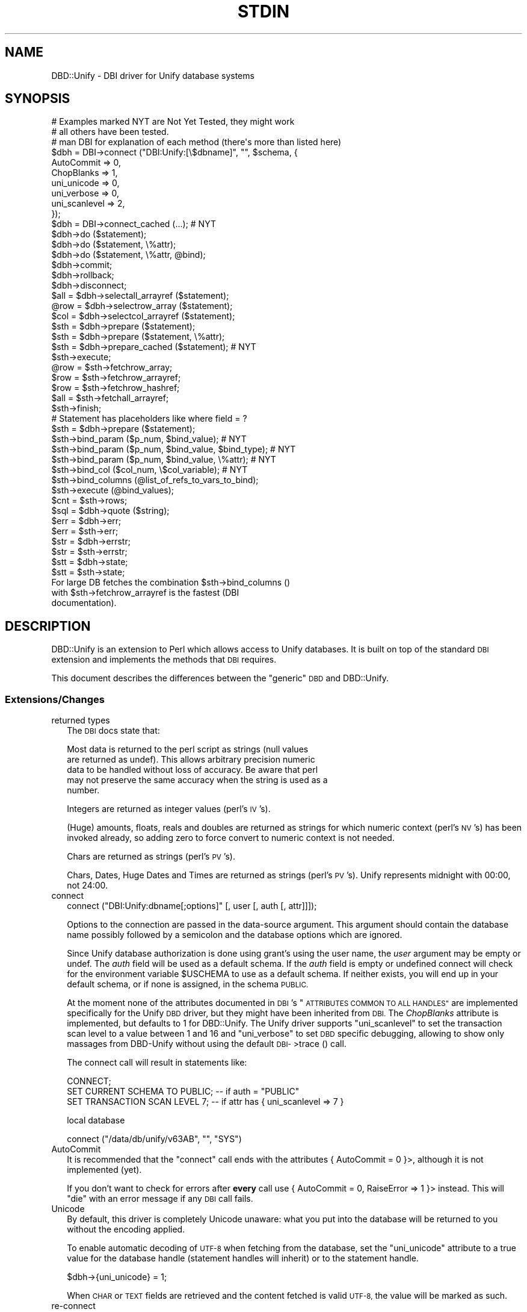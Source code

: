 .\" Automatically generated by Pod::Man 4.14 (Pod::Simple 3.42)
.\"
.\" Standard preamble:
.\" ========================================================================
.de Sp \" Vertical space (when we can't use .PP)
.if t .sp .5v
.if n .sp
..
.de Vb \" Begin verbatim text
.ft CW
.nf
.ne \\$1
..
.de Ve \" End verbatim text
.ft R
.fi
..
.\" Set up some character translations and predefined strings.  \*(-- will
.\" give an unbreakable dash, \*(PI will give pi, \*(L" will give a left
.\" double quote, and \*(R" will give a right double quote.  \*(C+ will
.\" give a nicer C++.  Capital omega is used to do unbreakable dashes and
.\" therefore won't be available.  \*(C` and \*(C' expand to `' in nroff,
.\" nothing in troff, for use with C<>.
.tr \(*W-
.ds C+ C\v'-.1v'\h'-1p'\s-2+\h'-1p'+\s0\v'.1v'\h'-1p'
.ie n \{\
.    ds -- \(*W-
.    ds PI pi
.    if (\n(.H=4u)&(1m=24u) .ds -- \(*W\h'-12u'\(*W\h'-12u'-\" diablo 10 pitch
.    if (\n(.H=4u)&(1m=20u) .ds -- \(*W\h'-12u'\(*W\h'-8u'-\"  diablo 12 pitch
.    ds L" ""
.    ds R" ""
.    ds C` ""
.    ds C' ""
'br\}
.el\{\
.    ds -- \|\(em\|
.    ds PI \(*p
.    ds L" ``
.    ds R" ''
.    ds C`
.    ds C'
'br\}
.\"
.\" Escape single quotes in literal strings from groff's Unicode transform.
.ie \n(.g .ds Aq \(aq
.el       .ds Aq '
.\"
.\" If the F register is >0, we'll generate index entries on stderr for
.\" titles (.TH), headers (.SH), subsections (.SS), items (.Ip), and index
.\" entries marked with X<> in POD.  Of course, you'll have to process the
.\" output yourself in some meaningful fashion.
.\"
.\" Avoid warning from groff about undefined register 'F'.
.de IX
..
.nr rF 0
.if \n(.g .if rF .nr rF 1
.if (\n(rF:(\n(.g==0)) \{\
.    if \nF \{\
.        de IX
.        tm Index:\\$1\t\\n%\t"\\$2"
..
.        if !\nF==2 \{\
.            nr % 0
.            nr F 2
.        \}
.    \}
.\}
.rr rF
.\"
.\" Accent mark definitions (@(#)ms.acc 1.5 88/02/08 SMI; from UCB 4.2).
.\" Fear.  Run.  Save yourself.  No user-serviceable parts.
.    \" fudge factors for nroff and troff
.if n \{\
.    ds #H 0
.    ds #V .8m
.    ds #F .3m
.    ds #[ \f1
.    ds #] \fP
.\}
.if t \{\
.    ds #H ((1u-(\\\\n(.fu%2u))*.13m)
.    ds #V .6m
.    ds #F 0
.    ds #[ \&
.    ds #] \&
.\}
.    \" simple accents for nroff and troff
.if n \{\
.    ds ' \&
.    ds ` \&
.    ds ^ \&
.    ds , \&
.    ds ~ ~
.    ds /
.\}
.if t \{\
.    ds ' \\k:\h'-(\\n(.wu*8/10-\*(#H)'\'\h"|\\n:u"
.    ds ` \\k:\h'-(\\n(.wu*8/10-\*(#H)'\`\h'|\\n:u'
.    ds ^ \\k:\h'-(\\n(.wu*10/11-\*(#H)'^\h'|\\n:u'
.    ds , \\k:\h'-(\\n(.wu*8/10)',\h'|\\n:u'
.    ds ~ \\k:\h'-(\\n(.wu-\*(#H-.1m)'~\h'|\\n:u'
.    ds / \\k:\h'-(\\n(.wu*8/10-\*(#H)'\z\(sl\h'|\\n:u'
.\}
.    \" troff and (daisy-wheel) nroff accents
.ds : \\k:\h'-(\\n(.wu*8/10-\*(#H+.1m+\*(#F)'\v'-\*(#V'\z.\h'.2m+\*(#F'.\h'|\\n:u'\v'\*(#V'
.ds 8 \h'\*(#H'\(*b\h'-\*(#H'
.ds o \\k:\h'-(\\n(.wu+\w'\(de'u-\*(#H)/2u'\v'-.3n'\*(#[\z\(de\v'.3n'\h'|\\n:u'\*(#]
.ds d- \h'\*(#H'\(pd\h'-\w'~'u'\v'-.25m'\f2\(hy\fP\v'.25m'\h'-\*(#H'
.ds D- D\\k:\h'-\w'D'u'\v'-.11m'\z\(hy\v'.11m'\h'|\\n:u'
.ds th \*(#[\v'.3m'\s+1I\s-1\v'-.3m'\h'-(\w'I'u*2/3)'\s-1o\s+1\*(#]
.ds Th \*(#[\s+2I\s-2\h'-\w'I'u*3/5'\v'-.3m'o\v'.3m'\*(#]
.ds ae a\h'-(\w'a'u*4/10)'e
.ds Ae A\h'-(\w'A'u*4/10)'E
.    \" corrections for vroff
.if v .ds ~ \\k:\h'-(\\n(.wu*9/10-\*(#H)'\s-2\u~\d\s+2\h'|\\n:u'
.if v .ds ^ \\k:\h'-(\\n(.wu*10/11-\*(#H)'\v'-.4m'^\v'.4m'\h'|\\n:u'
.    \" for low resolution devices (crt and lpr)
.if \n(.H>23 .if \n(.V>19 \
\{\
.    ds : e
.    ds 8 ss
.    ds o a
.    ds d- d\h'-1'\(ga
.    ds D- D\h'-1'\(hy
.    ds th \o'bp'
.    ds Th \o'LP'
.    ds ae ae
.    ds Ae AE
.\}
.rm #[ #] #H #V #F C
.\" ========================================================================
.\"
.IX Title "STDIN 1"
.TH STDIN 1 "2021-01-01" "perl v5.32.0" "User Contributed Perl Documentation"
.\" For nroff, turn off justification.  Always turn off hyphenation; it makes
.\" way too many mistakes in technical documents.
.if n .ad l
.nh
.SH "NAME"
DBD::Unify \- DBI driver for Unify database systems
.SH "SYNOPSIS"
.IX Header "SYNOPSIS"
.Vb 3
\& # Examples marked NYT are Not Yet Tested, they might work
\& #  all others have been tested.
\& # man DBI for explanation of each method (there\*(Aqs more than listed here)
\&
\& $dbh = DBI\->connect ("DBI:Unify:[\e$dbname]", "", $schema, {
\&                         AutoCommit    => 0,
\&                         ChopBlanks    => 1,
\&                         uni_unicode   => 0,
\&                         uni_verbose   => 0,
\&                         uni_scanlevel => 2,
\&                         });
\& $dbh = DBI\->connect_cached (...);                   # NYT
\& $dbh\->do ($statement);
\& $dbh\->do ($statement, \e%attr);
\& $dbh\->do ($statement, \e%attr, @bind);
\& $dbh\->commit;
\& $dbh\->rollback;
\& $dbh\->disconnect;
\&
\& $all = $dbh\->selectall_arrayref ($statement);
\& @row = $dbh\->selectrow_array ($statement);
\& $col = $dbh\->selectcol_arrayref ($statement);
\&
\& $sth = $dbh\->prepare ($statement);
\& $sth = $dbh\->prepare ($statement, \e%attr);
\& $sth = $dbh\->prepare_cached ($statement);           # NYT
\& $sth\->execute;
\& @row = $sth\->fetchrow_array;
\& $row = $sth\->fetchrow_arrayref;
\& $row = $sth\->fetchrow_hashref;
\& $all = $sth\->fetchall_arrayref;
\& $sth\->finish;
\&
\& # Statement has placeholders like where field = ?
\& $sth = $dbh\->prepare ($statement);
\& $sth\->bind_param ($p_num, $bind_value);             # NYT
\& $sth\->bind_param ($p_num, $bind_value, $bind_type); # NYT
\& $sth\->bind_param ($p_num, $bind_value, \e%attr);     # NYT
\& $sth\->bind_col ($col_num, \e$col_variable);          # NYT
\& $sth\->bind_columns (@list_of_refs_to_vars_to_bind);
\& $sth\->execute (@bind_values);
\&
\& $cnt = $sth\->rows;
\&
\& $sql = $dbh\->quote ($string);
\&
\& $err = $dbh\->err;
\& $err = $sth\->err;
\& $str = $dbh\->errstr;
\& $str = $sth\->errstr;
\& $stt = $dbh\->state;
\& $stt = $sth\->state;
\&
\& For large DB fetches the combination $sth\->bind_columns ()
\& with $sth\->fetchrow_arrayref is the fastest (DBI
\& documentation).
.Ve
.SH "DESCRIPTION"
.IX Header "DESCRIPTION"
DBD::Unify is an extension to Perl which allows access to Unify
databases. It is built on top of the standard \s-1DBI\s0 extension and
implements the methods that \s-1DBI\s0 requires.
.PP
This document describes the differences between the \*(L"generic\*(R" \s-1DBD\s0
and DBD::Unify.
.SS "Extensions/Changes"
.IX Subsection "Extensions/Changes"
.IP "returned types" 2
.IX Item "returned types"
The \s-1DBI\s0 docs state that:
.Sp
.Vb 5
\&   Most data is returned to the perl script as strings (null values
\&   are returned as undef).  This allows arbitrary precision numeric
\&   data to be handled without loss of accuracy.  Be aware that perl
\&   may  not preserve the same accuracy when the string is used as a
\&   number.
.Ve
.Sp
Integers are returned as integer values (perl's \s-1IV\s0's).
.Sp
(Huge) amounts, floats, reals and doubles are returned as strings for which
numeric context (perl's \s-1NV\s0's) has been invoked already, so adding zero to
force convert to numeric context is not needed.
.Sp
Chars are returned as strings (perl's \s-1PV\s0's).
.Sp
Chars, Dates, Huge Dates and Times are returned as strings (perl's \s-1PV\s0's).
Unify represents midnight with 00:00, not 24:00.
.IP "connect" 2
.IX Item "connect"
.Vb 1
\&    connect ("DBI:Unify:dbname[;options]" [, user [, auth [, attr]]]);
.Ve
.Sp
Options to the connection are passed in the data-source
argument. This argument should contain the database
name possibly followed by a semicolon and the database options
which are ignored.
.Sp
Since Unify database authorization is done using grant's using the
user name, the \fIuser\fR argument may be empty or undef. The \fIauth\fR
field will be used as a default schema. If the \fIauth\fR field is empty
or undefined connect will check for the environment variable \f(CW$USCHEMA\fR
to use as a default schema. If neither exists, you will end up in your
default schema, or if none is assigned, in the schema \s-1PUBLIC.\s0
.Sp
At the moment none of the attributes documented in \s-1DBI\s0's \*(L"\s-1ATTRIBUTES
COMMON TO ALL HANDLES\*(R"\s0 are implemented specifically for the Unify
\&\s-1DBD\s0 driver, but they might have been inherited from \s-1DBI.\s0 The \fIChopBlanks\fR
attribute is implemented, but defaults to 1 for DBD::Unify.
The Unify driver supports \*(L"uni_scanlevel\*(R" to set the transaction scan
level to a value between 1 and 16 and \*(L"uni_verbose\*(R" to set \s-1DBD\s0 specific
debugging, allowing to show only massages from DBD-Unify without using
the default \s-1DBI\-\s0>trace () call.
.Sp
The connect call will result in statements like:
.Sp
.Vb 3
\&    CONNECT;
\&    SET CURRENT SCHEMA TO PUBLIC;  \-\- if auth = "PUBLIC"
\&    SET TRANSACTION SCAN LEVEL 7;  \-\- if attr has { uni_scanlevel => 7 }
.Ve
.Sp
local database
.Sp
.Vb 1
\&    connect ("/data/db/unify/v63AB", "", "SYS")
.Ve
.IP "AutoCommit" 2
.IX Item "AutoCommit"
It is recommended that the \f(CW\*(C`connect\*(C'\fR call ends with the attributes
{\ AutoCommit\ = 0 }>, although it is not implemented (yet).
.Sp
If you don't want to check for errors after \fBevery\fR call use
{\ AutoCommit\ = 0, RaiseError => 1 }> instead. This will \f(CW\*(C`die\*(C'\fR with
an error message if any \s-1DBI\s0 call fails.
.IP "Unicode" 2
.IX Item "Unicode"
By default, this driver is completely Unicode unaware: what you put into
the database will be returned to you without the encoding applied.
.Sp
To enable automatic decoding of \s-1UTF\-8\s0 when fetching from the database,
set the \f(CW\*(C`uni_unicode\*(C'\fR attribute to a true value for the database handle
(statement handles will inherit) or to the statement handle.
.Sp
.Vb 1
\&  $dbh\->{uni_unicode} = 1;
.Ve
.Sp
When \s-1CHAR\s0 or \s-1TEXT\s0 fields are retrieved and the content fetched is valid
\&\s-1UTF\-8,\s0 the value will be marked as such.
.IP "re-connect" 2
.IX Item "re-connect"
Though both the syntax and the module support connecting to different
databases, even at the same time, the Unify libraries seem to quit
connecting to a new database, even if the old one is closed following
every rule of precaution.
.Sp
To be safe in closing a handle of all sorts, undef it after it is done with,
it will than be destroyed. (As of 0.12 this is tried internally for handles
that proved to be finished)
.Sp
explicit:
.Sp
.Vb 5
\& my $dbh = DBI\->connect (...);
\& my $sth = $dbh\->prepare (...);
\& :
\& $sth\->finish;     undef $sth;
\& $dbh\->disconnect; undef $dbh;
.Ve
.Sp
or implicit:
.Sp
.Vb 8
\& {   my $dbh = DBI\->connect (...);
\&     {   my $sth = $dbh\->prepare (...);
\&         while (my @data = $sth\->fetchrow_array) {
\&             :
\&             }
\&         }  # $sth implicitly destroyed by end\-of\-scope
\&     $dbh\->disconnect;
\&     }  # $dbh implicitly destroyed by end\-of\-scope
.Ve
.IP "do" 2
.IX Item "do"
.Vb 1
\& $dbh\->do ($statement)
.Ve
.Sp
This is implemented as a call to '\s-1EXECUTE IMMEDIATE\s0' with all the
limitations that this implies.
.IP "commit and rollback invalidates open cursors" 2
.IX Item "commit and rollback invalidates open cursors"
DBD::Unify does warn when a commit or rollback is issued on a \f(CW$dbh\fR
with open cursors.
.Sp
Possibly a commit/rollback/disconnect should also undef the \f(CW$sth\fR's.
(This should probably be done in the DBI-layer as other drivers will
have the same problems).
.Sp
After a commit or rollback the cursors are all \->finish'ed, i.e. they
are closed and the \s-1DBI/DBD\s0 will warn if an attempt is made to fetch
from them.
.Sp
A future version of DBD::Unify might re-prepare the statement.
.SS "Stuff implemented in perl"
.IX Subsection "Stuff implemented in perl"
.IP "driver" 2
.IX Item "driver"
Just here for \s-1DBI.\s0 No use in telling the end-user what to do with it :)
.IP "connect" 2
.IX Item "connect"
.PD 0
.IP "data_sources" 2
.IX Item "data_sources"
.PD
There is no way for Unify to tell what data sources might be available.
There is no central files (like \fI/etc/oratab\fR for Oracle) that lists all
available sources, so this method will always return an empty list.
.IP "quote_identifier" 2
.IX Item "quote_identifier"
As \s-1DBI\s0's \f(CW\*(C`quote_identifier ()\*(C'\fR gladly accepts the empty string as a
valid identifier, I have to override this method to translate empty
strings to undef, so the method behaves properly. Unify does not allow
to select \f(CW\*(C`NULL\*(C'\fR as a constant as in:
.Sp
.Vb 1
\&    select NULL, foo from bar;
.Ve
.IP "prepare ($statement [, \e%attr])" 2
.IX Item "prepare ($statement [, %attr])"
The only attribute currently supported is the \f(CW\*(C`dbd_verbose\*(C'\fR (or its
alias \f(CW\*(C`uni_verbose\*(C'\fR) level. See \*(L"trace\*(R" below.
.IP "table_info ($;$$$$)" 2
.IX Item "table_info ($;$$$$)"
.PD 0
.IP "columne_info ($$$$)" 2
.IX Item "columne_info ($$$$)"
.IP "foreign_key_info ($$$$$$;$)" 2
.IX Item "foreign_key_info ($$$$$$;$)"
.IP "link_info ($;$$$$)" 2
.IX Item "link_info ($;$$$$)"
.IP "primary_key ($$$)" 2
.IX Item "primary_key ($$$)"
.IP "uni_clear_cache ()" 2
.IX Item "uni_clear_cache ()"
.PD
Note that these five get their info by accessing the \f(CW\*(C`SYS\*(C'\fR schema which
is relatively extremely slow. e.g. Getting all the primary keys might well
run into seconds, rather than milliseconds.
.Sp
This is work-in-progress, and we hope to find faster ways to get to this
information. Also note that in order to keep it fast across multiple calls,
some information is cached, so when you alter the data dictionary after a
call to one of these, that cached information is not updated.
.Sp
For \f(CW\*(C`column_info ()\*(C'\fR, the returned \f(CW\*(C`DATA_TYPE\*(C'\fR is deduced from the
\&\f(CW\*(C`TYPE_NAME\*(C'\fR returned from \f(CW\*(C`SYS.ACCESSIBLE_COLUMNS\*(C'\fR. The type is in
the \s-1ODBC\s0 range and the original Unify type and type_name are returned
in the additional fields \f(CW\*(C`uni_type\*(C'\fR and \f(CW\*(C`uni_type_name\*(C'\fR. Somehow
selecting from that table does not return valid statement handles for
types \f(CW\*(C`currency\*(C'\fR and \f(CW\*(C`huge integer\*(C'\fR.
.Sp
.Vb 10
\&  Create as           sth attributes       uni_type/uni_type_name
\&  \-\-\-\-\-\-\-\-\-\-\-\-\-\-\-\-\-\-\- \-\-\-\-\-\-\-\-\-\-\-\-\-\-\-\-\-\-\-  \-\-\-\-\-\-\-\-\-\-\-\-\-\-\-\-\-\-\-\-\-\-\-\-\-
\&  amount              FLOAT             6   \-4 AMOUNT (9, 2)
\&  amount (5, 2)       FLOAT             6   \-4 AMOUNT (5, 2)
\&  huge amount         REAL              7   \-6 HUGE AMOUNT (15, 2)
\&  huge amount (5, 2)  REAL              7   \-6 HUGE AMOUNT (5, 2)
\&  huge amount (15, 2) REAL              7   \-6 HUGE AMOUNT (15, 2)
\&  byte                BINARY           \-2  \-12 BYTE (1)
\&  byte (512)          BINARY           \-2  \-12 BYTE (512)
\&  char                CHAR              1    1 CHAR (1)
\&  char (12)           CHAR              1    1 CHAR (12)
\&  currency            DECIMAL           3    \- ?
\&  currency (9)        DECIMAL           3    \- ?
\&  currency (7,2)      DECIMAL           3    \- ?
\&  date                DATE              9   \-3 DATE
\&  huge date           TIMESTAMP        11  \-11 HUGE DATE
\&  decimal             NUMERIC           2    2 NUMERIC (9)
\&  decimal (2)         NUMERIC           2    2 NUMERIC (2)
\&  decimal (8)         NUMERIC           2    2 NUMERIC (8)
\&  double precision    DOUBLE PRECISION  8    8 DOUBLE PRECISION (64)
\&  float               DOUBLE PRECISION  8    6 FLOAT (64)
\&  huge integer        HUGE INTEGER     \-5    \- ?
\&  integer             NUMERIC           2    2 NUMERIC (9)
\&  numeric             NUMERIC           2    2 NUMERIC (9)
\&  numeric (2)         SMALLINT          5    2 NUMERIC (2)
\&  numeric (6)         NUMERIC           2    2 NUMERIC (6)
\&  real                REAL              7    7 REAL (32)
\&  smallint            SMALLINT          5    2 NUMERIC (4)
\&  text                TEXT             \-1   \-9 TEXT
\&  time                TIME             10   \-7 TIME
.Ve
.Sp
Currently the driver tries to cache information about the schema as it
is required. When there are fields added, removed, or altered, references
are added or removed or primary keys or unique hashes are added or removed
it is wise to call \f(CW\*(C`$dbh\->uni_clear_cache\*(C'\fR to ensure that the info
on next inquiries will be up to date.
.IP "ping" 2
.IX Item "ping"
.SS "Stuff implemented in C (\s-1XS\s0)"
.IX Subsection "Stuff implemented in C (XS)"
.PD 0
.IP "trace" 2
.IX Item "trace"
.PD
The \f(CW\*(C`DBI\->trace (level)\*(C'\fR call will promote the level to DBD::Unify,
showing both the \s-1DBI\s0 layer debugging messages as well as the DBD::Unify
specific driver-side debug messages.
.Sp
It is however also possible to trace \fBonly\fR the DBD-Unify without the
\&\f(CW\*(C`DBI\->trace ()\*(C'\fR call by using the \f(CW\*(C`uni_verbose\*(C'\fR attribute on \f(CW\*(C`connect ()\*(C'\fR
or by setting it later to the database handle, the default level is set from
the environment variable \f(CW$DBD_TRACE\fR if defined:
.Sp
.Vb 2
\&  $dbh = DBI\->connect ("DBI::Unify", "", "", { uni_verbose => 3 });
\&  $dbh\->{uni_verbose} = 3;
.Ve
.Sp
As DBD::Oracle also supports this scheme since version 1.22, \f(CW\*(C`dbd_verbose\*(C'\fR
is a portable alias for \f(CW\*(C`uni_verbose\*(C'\fR, which is also supported in DBD::Oracle.
.Sp
DBD::Unify now also allows an even finer grained debugging, by allowing
\&\f(CW\*(C`dbd_verbose\*(C'\fR on statement handles too. The default \f(CW\*(C`dbd_verbose\*(C'\fR for
statement handles is the global \f(CW\*(C`dbd_verbose\*(C'\fR at creation time of the
statement handle.
.Sp
The environment variable \f(CW\*(C`DBD_VERBOSE\*(C'\fR is used if defined and overrules
\&\f(CW$DBD_TRACE\fR.
.Sp
.Vb 4
\&  $dbh\->{dbd_verbose} = 4;
\&  $sth = $dbh\->prepare ("select * from foo");  # sth\*(Aqs dbd_verbose = 4
\&  $dbh\->{dbd_verbose} = 3;                     # sth\*(Aqs dbd_verbose = 4
\&  $sth\->{dbd_verbose} = 5;                     # now 5
.Ve
.Sp
Currently, the following levels are defined:
.RS 2
.IP "1 & 2" 2
.IX Item "1 & 2"
No \s-1DBD\s0 messages implemented at level 1 and 2, as they are reserved for \s-1DBI\s0
.IP "3" 2
.IX Item "3"
.Vb 10
\&  DBD::Unify::dbd_db_STORE (ScanLevel = 7)
\&  DBD::Unify::st_prepare u_sql_00_000000 ("select * from foo")
\&  DBD::Unify::st_prepare u_sql_00_000000 (<= 4, => 0)
\&  DBD::Unify::st_execute u_sql_00_000000
\&  DBD::Unify::st_destroy \*(Aqselect * from parm\*(Aq
\&  DBD::Unify::st_free u_sql_00_000000
\&  DBD::Unify::st 0x7F7F25CC 0x0000 0x0000 0x00000000 0x00000000 0x00000000
\&  DBD::Unify::st destroyed
\&  DBD::Unify::db_disconnect
\&  DBD::Unify::db_destroy
.Ve
.IP "4" 2
.IX Item "4"
Level 3 plus errors and additional return codes and field types and values:
.Sp
.Vb 10
\&  DBD::Unify::st_prepare u_sql_00_000000 ("select c_bar from foo where c_foo = 1")
\&      After allocate, sqlcode = 0
\&      After prepare,  sqlcode = 0
\&      After allocate, sqlcode = 0
\&      After describe, sqlcode = 0
\&      After count,    sqlcode = 0, count = 1
\&  DBD::Unify::fld_describe o_sql_00_000000 (1 fields)
\&      After get,      sqlcode = 0
\&  DBD::Unify::st_prepare u_sql_00_000000 (<= 1, => 0)
\&  DBD::Unify::st_execute u_sql_00_000000
\&      After open,     sqlcode = 0 (=> 0)
\&  DBD::Unify::st_fetch u_sql_00_000000
\&      Fetched         sqlcode = 0, fields = 1
\&      After get,      sqlcode = 0
\&       Field   1: c_bar: NUMERIC  4: (6030) 6030 ==
\&       Fetch done
\&  DBD::Unify::st_finish u_sql_00_000000
\&      After close,    sqlcode = 0
\&  DBD::Unify::st_destroy \*(Aqselect c_bar from foo where c_foo = 1\*(Aq
\&  DBD::Unify::st_free u_sql_00_000000
\&      After deallocO, sqlcode = 0
\&      After deallocU, sqlcode = 0
.Ve
.IP "5" 2
.IX Item "5"
Level 4 plus some content info:
.Sp
.Vb 5
\&  DBD::Unify::st_fetch u_sql_00_000000
\&      Fetched         sqlcode = 0, fields = 1
\&      After get,      sqlcode = 0
\&       Field   1: [05 00 04 00 00] c_bar: NUMERIC  4: (6030) 6030 ==
\&       Fetch done
.Ve
.IP "6" 2
.IX Item "6"
Level 5 plus internal coding for exchanges and low(er) level return codes:
.Sp
.Vb 4
\&  DBD::Unify::fld_describe o_sql_00_000000 (1 fields)
\&      After get,      sqlcode = 0
\&       Field   1: [05 00 04 00 FFFFFFFF] c_bar
\&  DBD::Unify::st_prepare u_sql_00_000000 (<= 1, => 0)
.Ve
.IP "7" 2
.IX Item "7"
Level 6 plus destroy/cleanup states:
.Sp
.Vb 4
\&  DBD::Unify::st_free u_sql_00_000000
\&   destroy allocc destroy alloco    After deallocO, sqlcode = 0
\&   destroy alloci destroy allocp    After deallocU, sqlcode = 0
\&   destroy stat destroy growup destroy impset
.Ve
.IP "8" 2
.IX Item "8"
No messages (yet) set to level 8 and up.
.RE
.RS 2
.RE
.IP "int  dbd_bind_ph (\s-1SV\s0 *sth, imp_sth_t *imp_sth, \s-1SV\s0 *param, \s-1SV\s0 *value, \s-1IV\s0 sql_type, \s-1SV\s0 *attribs, int is_inout, \s-1IV\s0 maxlen)" 2
.IX Item "int dbd_bind_ph (SV *sth, imp_sth_t *imp_sth, SV *param, SV *value, IV sql_type, SV *attribs, int is_inout, IV maxlen)"
.PD 0
.IP "\s-1SV\s0  *dbd_db_FETCH_attrib (\s-1SV\s0 *dbh, imp_dbh_t *imp_dbh, \s-1SV\s0 *keysv)" 2
.IX Item "SV *dbd_db_FETCH_attrib (SV *dbh, imp_dbh_t *imp_dbh, SV *keysv)"
.IP "int  dbd_db_STORE_attrib (\s-1SV\s0 *dbh, imp_dbh_t *imp_dbh, \s-1SV\s0 *keysv, \s-1SV\s0 *valuesv)" 2
.IX Item "int dbd_db_STORE_attrib (SV *dbh, imp_dbh_t *imp_dbh, SV *keysv, SV *valuesv)"
.IP "int  dbd_db_commit (\s-1SV\s0 *dbh, imp_dbh_t *imp_dbh)" 2
.IX Item "int dbd_db_commit (SV *dbh, imp_dbh_t *imp_dbh)"
.IP "void dbd_db_destroy (\s-1SV\s0 *dbh, imp_dbh_t *imp_dbh)" 2
.IX Item "void dbd_db_destroy (SV *dbh, imp_dbh_t *imp_dbh)"
.IP "int  dbd_db_disconnect (\s-1SV\s0 *dbh, imp_dbh_t *imp_dbh)" 2
.IX Item "int dbd_db_disconnect (SV *dbh, imp_dbh_t *imp_dbh)"
.IP "int  dbd_db_do (\s-1SV\s0 *dbh, char *statement)" 2
.IX Item "int dbd_db_do (SV *dbh, char *statement)"
.IP "int  dbd_db_login (\s-1SV\s0 *dbh, imp_dbh_t *imp_dbh, char *dbname, char *user, char *pwd)" 2
.IX Item "int dbd_db_login (SV *dbh, imp_dbh_t *imp_dbh, char *dbname, char *user, char *pwd)"
.IP "int  dbd_db_rollback (\s-1SV\s0 *dbh, imp_dbh_t *imp_dbh)" 2
.IX Item "int dbd_db_rollback (SV *dbh, imp_dbh_t *imp_dbh)"
.IP "int  dbd_discon_all (\s-1SV\s0 *drh, imp_drh_t *imp_drh)" 2
.IX Item "int dbd_discon_all (SV *drh, imp_drh_t *imp_drh)"
.IP "int  dbd_fld_describe (\s-1SV\s0 *dbh, imp_sth_t *imp_sth, int num_fields)" 2
.IX Item "int dbd_fld_describe (SV *dbh, imp_sth_t *imp_sth, int num_fields)"
.IP "void dbd_init (dbistate_t *dbistate)" 2
.IX Item "void dbd_init (dbistate_t *dbistate)"
.IP "int  dbd_prm_describe (\s-1SV\s0 *dbh, imp_sth_t *imp_sth, int num_params)" 2
.IX Item "int dbd_prm_describe (SV *dbh, imp_sth_t *imp_sth, int num_params)"
.IP "\s-1SV\s0  *dbd_st_FETCH_attrib (\s-1SV\s0 *sth, imp_sth_t *imp_sth, \s-1SV\s0 *keysv)" 2
.IX Item "SV *dbd_st_FETCH_attrib (SV *sth, imp_sth_t *imp_sth, SV *keysv)"
.IP "int  dbd_st_STORE_attrib (\s-1SV\s0 *sth, imp_sth_t *imp_sth, \s-1SV\s0 *keysv, \s-1SV\s0 *valuesv)" 2
.IX Item "int dbd_st_STORE_attrib (SV *sth, imp_sth_t *imp_sth, SV *keysv, SV *valuesv)"
.IP "int  dbd_st_blob_read (\s-1SV\s0 *sth, imp_sth_t *imp_sth, int field, long offset, long len, \s-1SV\s0 *destrv, long destoffset)" 2
.IX Item "int dbd_st_blob_read (SV *sth, imp_sth_t *imp_sth, int field, long offset, long len, SV *destrv, long destoffset)"
.IP "void dbd_st_destroy (\s-1SV\s0 *sth, imp_sth_t *imp_sth)" 2
.IX Item "void dbd_st_destroy (SV *sth, imp_sth_t *imp_sth)"
.IP "int  dbd_st_execute (\s-1SV\s0 *sth, imp_sth_t *imp_sth)" 2
.IX Item "int dbd_st_execute (SV *sth, imp_sth_t *imp_sth)"
.IP "\s-1AV\s0  *dbd_st_fetch (\s-1SV\s0 *sth, imp_sth_t *imp_sth)" 2
.IX Item "AV *dbd_st_fetch (SV *sth, imp_sth_t *imp_sth)"
.IP "int  dbd_st_finish (\s-1SV\s0 *sth, imp_sth_t *imp_sth)" 2
.IX Item "int dbd_st_finish (SV *sth, imp_sth_t *imp_sth)"
.IP "int  dbd_st_prepare (\s-1SV\s0 *sth, imp_sth_t *imp_sth, char *statement, \s-1SV\s0 *attribs)" 2
.IX Item "int dbd_st_prepare (SV *sth, imp_sth_t *imp_sth, char *statement, SV *attribs)"
.IP "int  dbd_st_rows (\s-1SV\s0 *sth, imp_sth_t *imp_sth)" 2
.IX Item "int dbd_st_rows (SV *sth, imp_sth_t *imp_sth)"
.PD
.SS "\s-1DBD\s0 specific functions"
.IX Subsection "DBD specific functions"
\fIdb_dict\fR
.IX Subsection "db_dict"
.PP
Query the data dictionary through \s-1HLI\s0 calls:
.PP
.Vb 3
\& my $dd = $dbh\->func (   "db_dict");
\& my $dd = $dbh\->func (0, "db_dict"); # same
\& my $dd = $dbh\->func (1, "db_dict"); # force reload
.Ve
.PP
This function returns the data dictionary of the database in a hashref. The
dictionary contains all information accessible to the current user and will
likely contain all accessible schema's, tables, columns, and simple links
(referential integrity).
.PP
The force_reload argument is useful if the data dictionary might have changed:
adding/removing tables/links/primary keys, altering tables etc.
.PP
The dictionary will have 4 entries
.IP "\s-1TYPE\s0" 2
.IX Xref "TYPE"
.IX Item "TYPE"
.Vb 1
\& my $types = $dd\->{TYPE};
.Ve
.Sp
This holds a list with the native type descriptions of the \f(CW\*(C`TYPE\*(C'\fR entries
in the \f(CW\*(C`COLUMN\*(C'\fR hashes.
.Sp
.Vb 1
\& say $dd\->{TYPE}[3]; # DATE
.Ve
.IP "\s-1AUTH\s0" 2
.IX Xref "AUTH"
.IX Item "AUTH"
.Vb 1
\& my $schemas = $dd\->{AUTH};
.Ve
.Sp
This will return a reference to a list of accessible schema's. The schema's
that are not accessible or do not exist (anymore) have an \f(CW\*(C`undef\*(C'\fR entry.
.Sp
Each auth entry is \f(CW\*(C`undef\*(C'\fR or a hashref with these entries:
.RS 2
.IP "\s-1AID\s0" 2
.IX Xref "AID"
.IX Item "AID"
Holds the \s-1AUTH ID\s0 of the schema (\s-1INTEGER\s0). In the current implementation,
the \f(CW\*(C`AID\*(C'\fR entry is identical to the index in the list
.Sp
.Vb 2
\& say $schemas\->[3]{AID};
\& # 3
.Ve
.IP "\s-1NAME\s0" 2
.IX Xref "NAME"
.IX Item "NAME"
Holds the name of the schema (\s-1STRING\s0)
.Sp
.Vb 2
\& say $schemas\->[3]{NAME};
\& # DBUTIL
.Ve
.IP "\s-1TABLES\s0" 2
.IX Xref "TABLES"
.IX Item "TABLES"
Holds the list of accessible table \s-1ID\s0's in this schema (\s-1ARRAY\s0 of \s-1INTEGER\s0's)
.Sp
.Vb 2
\& say join ", " => $schemas\->[3]{TABLES};
\& # 43, 45, 47, 48, 50, 51, 52, 53, 54, 55, 56, 57, 58, 59, 61
.Ve
.RE
.RS 2
.RE
.IP "\s-1TABLE\s0" 2
.IX Xref "TABLE"
.IX Item "TABLE"
.Vb 1
\& my $tables = $dd\->{TABLE};
.Ve
.Sp
This will return a reference to a list of accessible tables. The tables
that are not accessible or do not exist (anymore) have an \f(CW\*(C`undef\*(C'\fR entry.
.Sp
Each table entry is \f(CW\*(C`undef\*(C'\fR or a hashref with these entries:
.RS 2
.IP "\s-1AID\s0" 2
.IX Xref "AID"
.IX Item "AID"
Holds the \s-1AUTH ID\s0 (\s-1INTEGER\s0) of the schema this table belongs to.
.Sp
.Vb 2
\& say $tables\->[43]{AID};
\& # 3
.Ve
.IP "\s-1ANAME\s0" 2
.IX Xref "ANAME"
.IX Item "ANAME"
Holds the name of the schema this table belongs too.
.Sp
.Vb 2
\& say $tables\->[43]{NAME};
\& # UTLATH
.Ve
.IP "\s-1TID\s0" 2
.IX Xref "TID"
.IX Item "TID"
Holds the \s-1TABLE ID\s0 of the table (\s-1INTEGER\s0). In the current implementation,
the \f(CW\*(C`TID\*(C'\fR entry is identical to the index in the list
.Sp
.Vb 2
\& say $tables\->[43]{TID};
\& # 43
.Ve
.IP "\s-1NAME\s0" 2
.IX Xref "NAME"
.IX Item "NAME"
Holds the name of the table
.Sp
.Vb 2
\& say $tables\->[43]{NAME};
\& # UTLATH
.Ve
.IP "\s-1KEY\s0" 2
.IX Xref "KEY"
.IX Item "KEY"
Holds a list of column indices (\f(CW\*(C`CID\*(C'\fR's) of the columns that are the
primary key of this table. The list can be empty if the table has no
primary key.
.Sp
.Vb 2
\& say for @{$tables\->[43]{KEY}};
\& # 186
.Ve
.IP "\s-1CGRP\s0" 2
.IX Xref "CGRP"
.IX Item "CGRP"
Holds a list of column groups for this table (if any).
.Sp
.Vb 1
\& my $cgrp = $dd\->{TABLE}[59];
.Ve
.Sp
Each entry in the list holds a has with the following entries
.RS 2
.IP "\s-1CID\s0" 2
.IX Xref "CID"
.IX Item "CID"
Holds the column \s-1ID\s0 of this column group
.Sp
.Vb 2
\& say $cgrp\->[0]{CID}
\& # 260
.Ve
.IP "\s-1TYPE\s0" 2
.IX Xref "TYPE"
.IX Item "TYPE"
Holds the type of this group. This will always be \f(CW100\fR.
.Sp
.Vb 2
\& say $cgrp\->[0]{TYPE}
\& # 100
.Ve
.IP "\s-1COLUMNS\s0" 2
.IX Xref "COLUMNS"
.IX Item "COLUMNS"
Holds the list of \f(CW\*(C`CID\*(C'\fRs this group consists of
.Sp
.Vb 3
\& say for @{$cgrp\->[0]{COLUMNS}}
\& # 255
\& # 256
.Ve
.RE
.RS 2
.RE
.IP "\s-1DIRECTKEY\s0" 2
.IX Xref "DIRECTKEY"
.IX Item "DIRECTKEY"
Holds a true/false indication of the table being \f(CW\*(C`DIRECT\-KEYED\*(C'\fR.
.Sp
.Vb 2
\& say $tables\->[43]{DIRECTKEY}
\& # 1
.Ve
.IP "\s-1FIXEDSIZE\s0" 2
.IX Xref "FIXEDSIZE"
.IX Item "FIXEDSIZE"
Holds a true/false indication of the table being of fixed size.
See also \s-1EXPNUM\s0
.IP "\s-1EXPNUM\s0" 2
.IX Xref "EXPNUM"
.IX Item "EXPNUM"
If \s-1FIXEDNUM\s0 is true, this entry holds the number of records of the table
.IP "\s-1OPTIONS\s0" 2
.IX Xref "OPTIONS"
.IX Item "OPTIONS"
.PD 0
.IP "\s-1PKEYED\s0" 2
.IX Xref "PKEYED"
.IX Item "PKEYED"
.PD
Holds a true/false indication of the table being primary keyed
.IP "\s-1SCATTERED\s0" 2
.IX Xref "SCATTERED"
.IX Item "SCATTERED"
Holds a true/false indication if the table has data scattered across volumes
.IP "\s-1COLUMNS\s0" 2
.IX Xref "COLUMNS"
.IX Item "COLUMNS"
Holds a list of column indices (\f(CW\*(C`CID\*(C'\fR's) of the columns of this table.
.Sp
.Vb 4
\& say for @{$tables\->[43]{COLUMNS}};
\& # 186
\& # 187
\& # 188
.Ve
.RE
.RS 2
.RE
.IP "\s-1COLUMN\s0" 2
.IX Xref "COLUMN"
.IX Item "COLUMN"
.Vb 1
\& my $columns = $dd\->{COLUMN};
.Ve
.Sp
This will return a reference to a list of accessible columns. The columns
that are not accessible or do not exist (anymore) have an \f(CW\*(C`undef\*(C'\fR entry.
.Sp
Each columns entry is \f(CW\*(C`undef\*(C'\fR or a hashref with these entries:
.RS 2
.IP "\s-1CID\s0" 2
.IX Xref "CID"
.IX Item "CID"
Holds the \s-1COLUMN ID\s0 of the column (\s-1INTEGER\s0). In the current implementation,
the \f(CW\*(C`CID\*(C'\fR entry is identical to the index in the list
.Sp
.Vb 2
\& say $columns\->[186]{CID};
\& # 186
.Ve
.IP "\s-1NAME\s0" 2
.IX Xref "NAME"
.IX Item "NAME"
Holds the name of the column
.Sp
.Vb 2
\& say $columns\->[186]{NAME};
\& # ATHID
.Ve
.IP "\s-1TID\s0" 2
.IX Xref "TID"
.IX Item "TID"
Holds the \s-1TABLE ID\s0 (\s-1INTEGER\s0) of the table this column belongs to.
.Sp
.Vb 2
\& say $columns\->[186]{TID};
\& # 43
.Ve
.IP "\s-1TNAME\s0" 2
.IX Xref "TNAME"
.IX Item "TNAME"
Holds the name of the table this column belongs to.
.Sp
.Vb 2
\& say $columns\->[186]{TNAME};
\& # DBUTIL
.Ve
.IP "\s-1TYPE\s0" 2
.IX Xref "TYPE"
.IX Item "TYPE"
Holds the type (\s-1INTEGER\s0) of the column
.Sp
.Vb 2
\& say $columns\->[186]{TYPE};
\& # 2
.Ve
.Sp
The description of the type can be found in the \f(CW\*(C`TYPE\*(C'\fR entry in \f(CW\*(C`$dd\-\*(C'\fR{\s-1TYPE\s0}>.
.IP "\s-1LENGTH\s0" 2
.IX Xref "LENGTH"
.IX Item "LENGTH"
Holds the length of the column or \f(CW0\fR if not appropriate.
.Sp
.Vb 2
\& say $columns\->[186]{LENGTH};
\& # 9
.Ve
.IP "\s-1SCALE\s0" 2
.IX Xref "SCALE"
.IX Item "SCALE"
Holds the scale of the column or \f(CW0\fR if not appropriate.
.Sp
.Vb 2
\& say $columns\->[186]{SCALE};
\& # 0
.Ve
.IP "\s-1NULLABLE\s0" 2
.IX Xref "NULLABLE"
.IX Item "NULLABLE"
Holds the true/false indication of this column allowing \f(CW\*(C`NULL\*(C'\fR as value
.Sp
.Vb 2
\& say $columns\->[186]{NULLABLE};
\& # 0
.Ve
.Sp
Primary keys implicitly do not allow \f(CW\*(C`NULL\*(C'\fR values
.IP "\s-1DSP_LEN\s0" 2
.IX Xref "DSP_LEN"
.IX Item "DSP_LEN"
Holds, if appropriate, the display length of the column
.Sp
.Vb 2
\& say $columns\->[186]{DSP_LEN};
\& # 10
.Ve
.IP "\s-1DSP_SCL\s0" 2
.IX Xref "DSP_SCL"
.IX Item "DSP_SCL"
Holds, if appropriate, the display scale of the column
.Sp
.Vb 2
\& say $columns\->[186]{DSP_SCL};
\& # 0
.Ve
.IP "\s-1DSP_PICT\s0" 2
.IX Xref "DSP_PICT"
.IX Item "DSP_PICT"
Holds, if appropriate, the display format of the column
.Sp
.Vb 2
\& say $columns\->[186]{DSP_PICT};
\& #
.Ve
.IP "\s-1OPTIONS\s0" 2
.IX Xref "OPTIONS"
.IX Item "OPTIONS"
Holds the internal (bitmap) representation of the options for this column.
Most, if not all, of these options have been translated to the other entries
in this hash.
.Sp
.Vb 2
\& say $columns\->[186]{OPTIONS};
\& # 16412
.Ve
.IP "\s-1PKEY\s0" 2
.IX Xref "PKEY"
.IX Item "PKEY"
Holds a true/false indication of the column is a (single) primary key.
.Sp
.Vb 2
\& say $columns\->[186]{PKEY};
\& # 1
.Ve
.IP "\s-1RDONLY\s0" 2
.IX Xref "RDONLY"
.IX Item "RDONLY"
Holds a true/false indication of the column is read-only.
.Sp
.Vb 2
\& say $columns\->[186]{RDONLY};
\& # 0
.Ve
.IP "\s-1UNIQUE\s0" 2
.IX Xref "UNIQUE"
.IX Item "UNIQUE"
Holds a true/false indication of the column is unique.
.Sp
.Vb 2
\& say $columns\->[186]{UNIQUE};
\& # 1
.Ve
.IP "\s-1LINK\s0" 2
.IX Xref "LINK"
.IX Item "LINK"
Holds the \f(CW\*(C`CID\*(C'\fR of the column this column links to through referential
integrity. This value is \f(CW\*(C`\-1\*(C'\fR if there is no link.
.Sp
.Vb 2
\& say $columns\->[186]{LINK};
\& # \-1
.Ve
.IP "\s-1REFS\s0" 2
.IX Xref "REFS"
.IX Item "REFS"
Holds a list of column indices (\f(CW\*(C`CID\*(C'\fR's) of the columns referencing
this column in a link.
.Sp
.Vb 3
\& say for @{$columns\->[186]{REFS}};
\& # 191
\& # 202
.Ve
.IP "\s-1NBTREE\s0" 2
.IX Xref "NBTREE"
.IX Item "NBTREE"
Holds the number of B\-tree indices the column participates in
.Sp
.Vb 2
\& say $columns\->[186]{NBTREE};
\& # 0
.Ve
.IP "\s-1NHASH\s0" 2
.IX Xref "NHASH"
.IX Item "NHASH"
Holds the number of hash-tables the column belongs to
.Sp
.Vb 2
\& say $columns\->[186]{NHASH};
\& # 0
.Ve
.IP "\s-1NPLINK\s0" 2
.IX Xref "NPLINK"
.IX Item "NPLINK"
Holds the number of links the column is parent of
.Sp
.Vb 2
\& say $columns\->[186]{NPLINK};
\& # 2
.Ve
.IP "\s-1NCLINK\s0" 2
.IX Xref "NCLINK"
.IX Item "NCLINK"
Holds the number of links the column is child of (<C0> or \f(CW1\fR)
.Sp
.Vb 2
\& say $columns\->[186]{NCLINK};
\& # 0
.Ve
.Sp
If this entry holds \f(CW1\fR, the \f(CW\*(C`LINK\*(C'\fR entry holds the \f(CW\*(C`CID\*(C'\fR of the
parent column.
.RE
.RS 2
.RE
.PP
Combining all of these into describing a table, might look like done in
\&\fIexamples/describe.pl\fR
.SH "TODO"
.IX Header "TODO"
As this module is probably far from complete, so will the \s-1TODO\s0 list most
likely will be far from complete. More generic (test) items are mentioned
in the \s-1README\s0 in the module distribution.
.IP "Handle attributes" 4
.IX Item "Handle attributes"
Check if all documented handle (database\- and statement\-) attributes are
supported and work as expected.
.Sp
.Vb 2
\&  local $dbh\->{RaiseError}       = 0;
\&  local $sth\->{FetchHashKeyName} = "NAME";
.Ve
.IP "Statement attributes" 4
.IX Item "Statement attributes"
Allow setting and getting statement attributes. A specific example might be
.Sp
.Vb 2
\&  $sth\->{PrintError}       = 0;
\&  $sth\->{FetchHashKeyName} = "NAME_uc";
.Ve
.IP "3\-argument bind_param ()" 4
.IX Item "3-argument bind_param ()"
Investigate and implement 3\-argument versions of \f(CW$sth\fR\->bind_param ()
.IP "looks_as_number ()" 4
.IX Item "looks_as_number ()"
Investigate if looks_as_number () should be used in st_bind ().
Comments are in where it should.
.IP "Multiple open databases" 4
.IX Item "Multiple open databases"
Try finding a way to open several different Unify databases at the
same time for parallel (or at least sequential) processing.
.SH "SEE ALSO"
.IX Header "SEE ALSO"
The \s-1DBI\s0 documentation in \s-1DBI\s0, a lot of web pages, some very good, the
Perl 5 \s-1DBI\s0 Home page (http://dbi.perl.org/), other \s-1DBD\s0 modules'
documentation (DBD-Oracle is probably the most complete), the
comp.lang.perl.modules newsgroup and the dbi-users mailing list
(mailto:dbi\-users\-help@perl.org)
.SH "AUTHOR"
.IX Header "AUTHOR"
\&\s-1DBI/DBD\s0 was developed by Tim Bunce, who also developed the DBD::Oracle.
.PP
H.Merijn Brand developed the DBD::Unify extension.
.PP
Todd Zervas has given a lot of feedback and patches.
.SH "COPYRIGHT AND LICENSE"
.IX Header "COPYRIGHT AND LICENSE"
Copyright (C) 1999\-2021 H.Merijn Brand
.PP
This library is free software; you can redistribute it and/or modify
it under the same terms as Perl itself.
